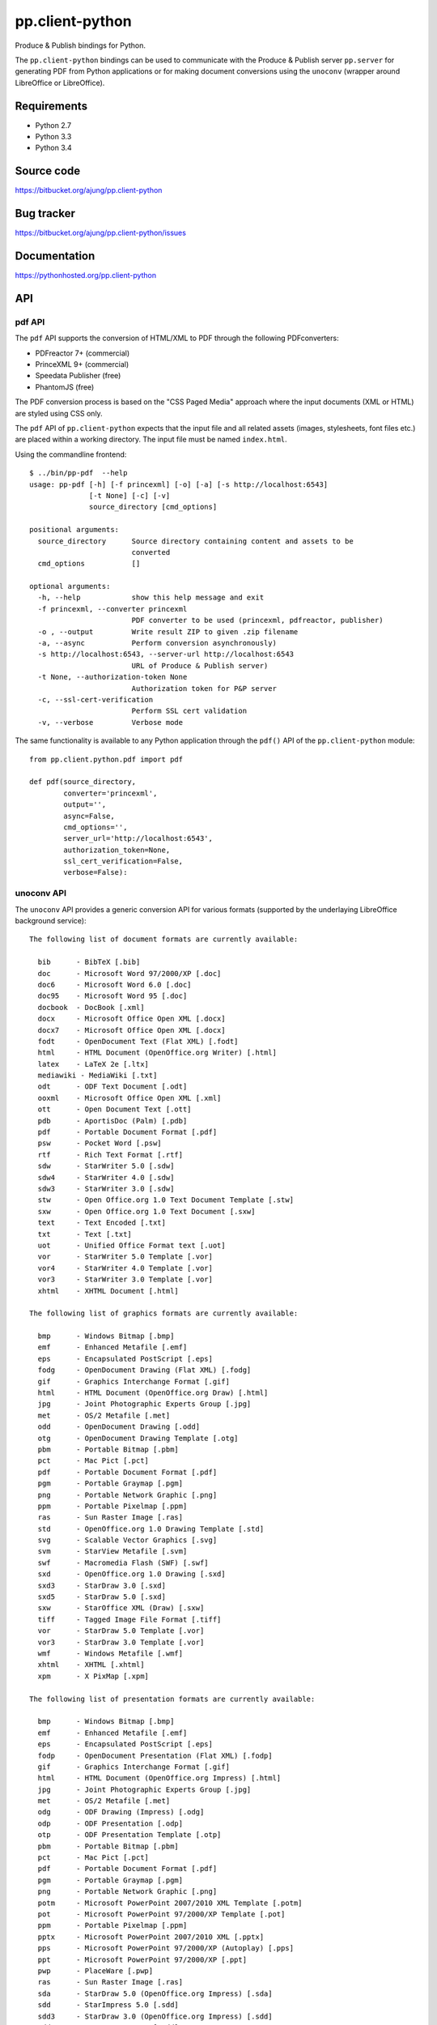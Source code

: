 pp.client-python
================

Produce & Publish bindings for Python.

The ``pp.client-python`` bindings can be used to communicate
with the Produce & Publish server ``pp.server`` for generating
PDF from Python applications or for making document conversions
using the ``unoconv`` (wrapper around LibreOffice or LibreOffice).

Requirements
------------

- Python 2.7
- Python 3.3
- Python 3.4

Source code
-----------

https://bitbucket.org/ajung/pp.client-python

Bug tracker
-----------

https://bitbucket.org/ajung/pp.client-python/issues

Documentation
-------------

https://pythonhosted.org/pp.client-python

API
---

pdf API 
+++++++

The ``pdf`` API supports the conversion of HTML/XML to PDF
through the following PDFconverters:

- PDFreactor 7+ (commercial)
- PrinceXML 9+ (commercial)
- Speedata Publisher (free)
- PhantomJS (free)

The PDF conversion process is based on the "CSS Paged Media" approach
where the input documents (XML or HTML) are styled using CSS only.

The ``pdf`` API of ``pp.client-python`` expects that the input
file and all related assets (images, stylesheets, font files etc.)
are placed within a working directory. The input file must be named 
``index.html``.

Using the commandline frontend::

    $ ../bin/pp-pdf  --help
    usage: pp-pdf [-h] [-f princexml] [-o] [-a] [-s http://localhost:6543]
                  [-t None] [-c] [-v]
                  source_directory [cmd_options]

    positional arguments:
      source_directory      Source directory containing content and assets to be
                            converted
      cmd_options           []

    optional arguments:
      -h, --help            show this help message and exit
      -f princexml, --converter princexml
                            PDF converter to be used (princexml, pdfreactor, publisher)
      -o , --output         Write result ZIP to given .zip filename
      -a, --async           Perform conversion asynchronously)
      -s http://localhost:6543, --server-url http://localhost:6543
                            URL of Produce & Publish server)
      -t None, --authorization-token None
                            Authorization token for P&P server
      -c, --ssl-cert-verification
                            Perform SSL cert validation
      -v, --verbose         Verbose mode


The same functionality is available to any Python application through the 
``pdf()`` API of the ``pp.client-python`` module::


    from pp.client.python.pdf import pdf

    def pdf(source_directory,
            converter='princexml', 
            output='',
            async=False, 
            cmd_options='',
            server_url='http://localhost:6543',
            authorization_token=None,
            ssl_cert_verification=False,
            verbose=False):

unoconv API
+++++++++++

The ``unoconv`` API provides a generic conversion API
for various formats (supported by the underlaying LibreOffice
background service)::

    The following list of document formats are currently available:

      bib      - BibTeX [.bib]
      doc      - Microsoft Word 97/2000/XP [.doc]
      doc6     - Microsoft Word 6.0 [.doc]
      doc95    - Microsoft Word 95 [.doc]
      docbook  - DocBook [.xml]
      docx     - Microsoft Office Open XML [.docx]
      docx7    - Microsoft Office Open XML [.docx]
      fodt     - OpenDocument Text (Flat XML) [.fodt]
      html     - HTML Document (OpenOffice.org Writer) [.html]
      latex    - LaTeX 2e [.ltx]
      mediawiki - MediaWiki [.txt]
      odt      - ODF Text Document [.odt]
      ooxml    - Microsoft Office Open XML [.xml]
      ott      - Open Document Text [.ott]
      pdb      - AportisDoc (Palm) [.pdb]
      pdf      - Portable Document Format [.pdf]
      psw      - Pocket Word [.psw]
      rtf      - Rich Text Format [.rtf]
      sdw      - StarWriter 5.0 [.sdw]
      sdw4     - StarWriter 4.0 [.sdw]
      sdw3     - StarWriter 3.0 [.sdw]
      stw      - Open Office.org 1.0 Text Document Template [.stw]
      sxw      - Open Office.org 1.0 Text Document [.sxw]
      text     - Text Encoded [.txt]
      txt      - Text [.txt]
      uot      - Unified Office Format text [.uot]
      vor      - StarWriter 5.0 Template [.vor]
      vor4     - StarWriter 4.0 Template [.vor]
      vor3     - StarWriter 3.0 Template [.vor]
      xhtml    - XHTML Document [.html]

    The following list of graphics formats are currently available:

      bmp      - Windows Bitmap [.bmp]
      emf      - Enhanced Metafile [.emf]
      eps      - Encapsulated PostScript [.eps]
      fodg     - OpenDocument Drawing (Flat XML) [.fodg]
      gif      - Graphics Interchange Format [.gif]
      html     - HTML Document (OpenOffice.org Draw) [.html]
      jpg      - Joint Photographic Experts Group [.jpg]
      met      - OS/2 Metafile [.met]
      odd      - OpenDocument Drawing [.odd]
      otg      - OpenDocument Drawing Template [.otg]
      pbm      - Portable Bitmap [.pbm]
      pct      - Mac Pict [.pct]
      pdf      - Portable Document Format [.pdf]
      pgm      - Portable Graymap [.pgm]
      png      - Portable Network Graphic [.png]
      ppm      - Portable Pixelmap [.ppm]
      ras      - Sun Raster Image [.ras]
      std      - OpenOffice.org 1.0 Drawing Template [.std]
      svg      - Scalable Vector Graphics [.svg]
      svm      - StarView Metafile [.svm]
      swf      - Macromedia Flash (SWF) [.swf]
      sxd      - OpenOffice.org 1.0 Drawing [.sxd]
      sxd3     - StarDraw 3.0 [.sxd]
      sxd5     - StarDraw 5.0 [.sxd]
      sxw      - StarOffice XML (Draw) [.sxw]
      tiff     - Tagged Image File Format [.tiff]
      vor      - StarDraw 5.0 Template [.vor]
      vor3     - StarDraw 3.0 Template [.vor]
      wmf      - Windows Metafile [.wmf]
      xhtml    - XHTML [.xhtml]
      xpm      - X PixMap [.xpm]

    The following list of presentation formats are currently available:

      bmp      - Windows Bitmap [.bmp]
      emf      - Enhanced Metafile [.emf]
      eps      - Encapsulated PostScript [.eps]
      fodp     - OpenDocument Presentation (Flat XML) [.fodp]
      gif      - Graphics Interchange Format [.gif]
      html     - HTML Document (OpenOffice.org Impress) [.html]
      jpg      - Joint Photographic Experts Group [.jpg]
      met      - OS/2 Metafile [.met]
      odg      - ODF Drawing (Impress) [.odg]
      odp      - ODF Presentation [.odp]
      otp      - ODF Presentation Template [.otp]
      pbm      - Portable Bitmap [.pbm]
      pct      - Mac Pict [.pct]
      pdf      - Portable Document Format [.pdf]
      pgm      - Portable Graymap [.pgm]
      png      - Portable Network Graphic [.png]
      potm     - Microsoft PowerPoint 2007/2010 XML Template [.potm]
      pot      - Microsoft PowerPoint 97/2000/XP Template [.pot]
      ppm      - Portable Pixelmap [.ppm]
      pptx     - Microsoft PowerPoint 2007/2010 XML [.pptx]
      pps      - Microsoft PowerPoint 97/2000/XP (Autoplay) [.pps]
      ppt      - Microsoft PowerPoint 97/2000/XP [.ppt]
      pwp      - PlaceWare [.pwp]
      ras      - Sun Raster Image [.ras]
      sda      - StarDraw 5.0 (OpenOffice.org Impress) [.sda]
      sdd      - StarImpress 5.0 [.sdd]
      sdd3     - StarDraw 3.0 (OpenOffice.org Impress) [.sdd]
      sdd4     - StarImpress 4.0 [.sdd]
      sxd      - OpenOffice.org 1.0 Drawing (OpenOffice.org Impress) [.sxd]
      sti      - OpenOffice.org 1.0 Presentation Template [.sti]
      svg      - Scalable Vector Graphics [.svg]
      svm      - StarView Metafile [.svm]
      swf      - Macromedia Flash (SWF) [.swf]
      sxi      - OpenOffice.org 1.0 Presentation [.sxi]
      tiff     - Tagged Image File Format [.tiff]
      uop      - Unified Office Format presentation [.uop]
      vor      - StarImpress 5.0 Template [.vor]
      vor3     - StarDraw 3.0 Template (OpenOffice.org Impress) [.vor]
      vor4     - StarImpress 4.0 Template [.vor]
      vor5     - StarDraw 5.0 Template (OpenOffice.org Impress) [.vor]
      wmf      - Windows Metafile [.wmf]
      xhtml    - XHTML [.xml]
      xpm      - X PixMap [.xpm]

    The following list of spreadsheet formats are currently available:

      csv      - Text CSV [.csv]
      dbf      - dBASE [.dbf]
      dif      - Data Interchange Format [.dif]
      fods     - OpenDocument Spreadsheet (Flat XML) [.fods]
      html     - HTML Document (OpenOffice.org Calc) [.html]
      ods      - ODF Spreadsheet [.ods]
      ooxml    - Microsoft Excel 2003 XML [.xml]
      ots      - ODF Spreadsheet Template [.ots]
      pdf      - Portable Document Format [.pdf]
      pxl      - Pocket Excel [.pxl]
      sdc      - StarCalc 5.0 [.sdc]
      sdc4     - StarCalc 4.0 [.sdc]
      sdc3     - StarCalc 3.0 [.sdc]
      slk      - SYLK [.slk]
      stc      - OpenOffice.org 1.0 Spreadsheet Template [.stc]
      sxc      - OpenOffice.org 1.0 Spreadsheet [.sxc]
      uos      - Unified Office Format spreadsheet [.uos]
      vor3     - StarCalc 3.0 Template [.vor]
      vor4     - StarCalc 4.0 Template [.vor]
      vor      - StarCalc 5.0 Template [.vor]
      xhtml    - XHTML [.xhtml]
      xls      - Microsoft Excel 97/2000/XP [.xls]
      xls5     - Microsoft Excel 5.0 [.xls]
      xls95    - Microsoft Excel 95 [.xls]
      xlt      - Microsoft Excel 97/2000/XP Template [.xlt]
      xlt5     - Microsoft Excel 5.0 Template [.xlt]
      xlt95    - Microsoft Excel 95 Template [.xlt]
      xlsx     - Microsoft Excel 2007/2010 XML [.xlsx]

Using the commandline frontend::

    $ bin/pp-unoconv --help
    usage: pp-unoconv [-h] [-f pdf] [-o] [-a] [-s http://localhost:6543] [-t None]
                      [-v]
                      input_filename

    positional arguments:
      input_filename        Source file to be converted

    optional arguments:
      -h, --help            show this help message and exit
      -f pdf, --format pdf  Output format (default=pdf)
      -o , --output         Write converted file to custom filename
      -s http://localhost:6543, --server-url http://localhost:6543
                            URL of Produce & Publish server)
      -t None, --authorization-token None
                            Authorization token for P&P server
      -v, --verbose         Verbose mode)

For example you can use the following commandline call for converting your 
``my.docx`` document to HTML. The conversion result will be returned always
as a ZIP file containing the converted data (in this case the ZIP file
will contain the converted HTML and extracted graphic files if applicable).
A dedicated ``token`` is necessary if you want to access the hosted conversion
service provided by ZOPYX Limited (contact us)::

    bin/pp-unoconv -f html -s https://pp-server.zopyx.com -v -o out.zip -t <token> my.docx

The same functionality is available to any Python application through the 
``unoconv()`` API of the ``pp.client-python`` module::


    from pp.client.python.unoconv import unoconv

    def unoconv(input_filename, 
               format='pdf', 
               output='',
               server_url=None,
               authorization_token=None,
               verbose=False):
                                                    

Support
-------

Support for Produce & Publish Server and components is currently only available
on a project basis.

License
-------
``pp.client-python`` is published under the GNU Public License V2 (GPL 2).

Contact
-------

| Andreas Jung/ZOPYX 
| Hundskapfklinge 33
| D-72074 Tuebingen, Germany
| info@zopyx.com
| www.zopyx.com

